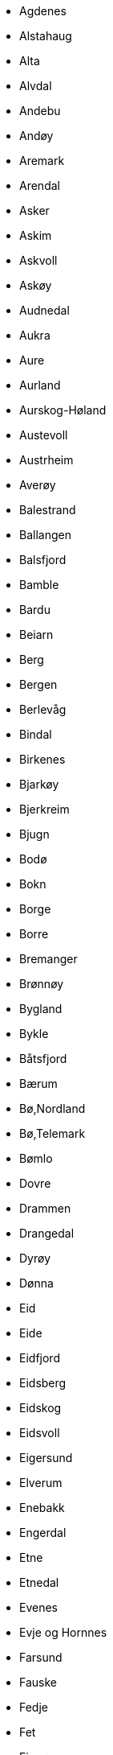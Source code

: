 * Agdenes
* Alstahaug
* Alta
* Alvdal
* Andebu
* Andøy
* Aremark
* Arendal
* Asker
* Askim
* Askvoll
* Askøy
* Audnedal
* Aukra
* Aure
* Aurland
* Aurskog-Høland
* Austevoll
* Austrheim
* Averøy
* Balestrand
* Ballangen
* Balsfjord
* Bamble
* Bardu
* Beiarn
* Berg
* Bergen
* Berlevåg
* Bindal
* Birkenes
* Bjarkøy
* Bjerkreim
* Bjugn
* Bodø
* Bokn
* Borge
* Borre
* Bremanger
* Brønnøy
* Bygland
* Bykle
* Båtsfjord
* Bærum
* Bø,Nordland
* Bø,Telemark
* Bømlo
* Dovre
* Drammen
* Drangedal
* Dyrøy
* Dønna
* Eid
* Eide
* Eidfjord
* Eidsberg
* Eidskog
* Eidsvoll
* Eigersund
* Elverum
* Enebakk
* Engerdal
* Etne
* Etnedal
* Evenes
* Evje og Hornnes
* Farsund
* Fauske
* Fedje
* Fet
* Finnøy
* Fitjar
* Fjaler
* Fjell
* Flakstad
* Flatanger
* Flekkefjord
* Flesberg
* Flora
* Flå
* Folldal
* Forsand
* Fosnes
* Fredrikstad
* Frei
* Frogn
* Froland
* Frosta
* Fræna
* Frøya
* Fusa
* Fyresdal
* Førde
* Gamvik
* Gaular
* Gausdal
* Gildeskål
* Giske
* Gjemnes
* Gjerdrum
* Gjerstad
* Gjesdal
* Gjøvik
* Gloppen
* Gol
* Gran
* Grane
* Granvin
* Gratangen
* Grimstad
* Grong
* Grue
* Gulen
* Hadsel
* Halden
* Halsa
* Hamar
* Hamarøy
* Hammerfest
* Haram
* Hareid
* Harstad
* Hasvik
* Hattfjelldal
* Haugesund
* Hemne
* Hemnes
* Hemsedal
* Herøy,Møre og Romsdal
* Herøy,Nordland
* Hitra
* Hjartdal
* Hjelmeland
* Hobøl
* Hof
* Hol
* Hole
* Holmestrand
* Holtålen
* Hornindal
* Hurdal
* Hurum
* Hvaler
* Hyllestad
* Hå
* Hægebostad
* Høyanger
* Høylandet
* Ibestad
* Inderøy
* Iveland
* Jevnaker
* Jondal
* Jølster
* Karasjok
* Karlsøy
* Karmøy
* Kautokeino
* Klepp
* Klæbu
* Kongsberg
* Kongsvinger
* Kraakeroey
* Kragerø
* Kristiansand
* Kristiansund
* Krødsherad
* Kvalsund
* Kvam
* Kvinesdal
* Kvinnherad
* Kviteseid
* Kvitsøy
* Kvæfjord
* Kvænangen
* Kåfjord
* Lardal
* Larvik
* Lavangen
* Lebesby
* Leikanger
* Leirfjord
* Leka
* Leksvik
* Lenvik
* Lesja
* Levanger
* Lier
* Lierne
* Lillehammer
* Lillesand
* Lindesnes
* Lindås
* Lom
* Loppa
* Lund
* Lunner
* Lurøy
* Luster
* Lyngdal
* Lyngen
* Lærdal
* Lødingen
* Lørenskog
* Løten
* Malvik
* Mandal
* Mandalseid
* Marker
* Marnardal
* Masfjorden
* Meland
* Meldal
* Melhus
* Meløy
* Meråker
* Midsund
* Midtre Gauldal
* Modalen
* Modum
* Molde
* Moskenes
* Moss
* Mosvik
* Målselv
* Måsøy
* Namsos
* Namsskogan
* Nannestad
* Narvik
* Naustdal
* Nedre Eiker
* Nes
* Nesna
* Nesodden
* Nesseby
* Nesset
* Nissedal
* Nittedal
* Nome
* Nord-Aurdal
* Nord-Fron
* Nord-Odal
* Norddal
* Nordkapp
* Nordre Land
* Nordreisa
* Nore og Uvdal
* Notodden
* Nærøy
* Nøtterøy
* Odda
* Oelen
* Onsoey
* Oppdal
* Oppegård
* Orkdal
* Os,Hedmark
* Os,Hordaland
* Osen
* Oslo
* Osterøy
* Overhalla
* Porsanger
* Porsgrunn
* Radøy
* Rakkestad
* Ramnes
* Rana
* Randaberg
* Rauma
* Rendalen
* Rennebu
* Rennesøy
* Rindal
* Ringebu
* Ringerike
* Ringsaker
* Rissa
* Risør
* Roan
* Rollag
* Rolvsoey
* Rygge
* Råde
* Rælingen
* Rødøy
* Rømskog
* Røros
* Røst
* Røyken
* Røyrvik
* Salangen
* Saltdal
* Samnanger
* Sande,Møre og Romsdal
* Sande,Vestfold
* Sandefjord
* Sandnes
* Sandøy
* Sarpsborg
* Sauda
* Sauherad
* Sel
* Selbu
* Selje
* Seljord
* Sigdal
* Siljan
* Sirdal
* Skaun
* Skedsmo
* Ski
* Skien
* Skiptvet
* Skjerstad
* Skjervøy
* Skjåk
* Skodje
* Skånland
* Smøla
* Snillfjord
* Snåsa
* Sogndal
* Sokndal
* Sola
* Solund
* Songdalen
* Sortland
* Spydeberg
* Stange
* Stavanger
* Steigen
* Steinkjer
* Stjørdal
* Stokke
* Stor-Elvdal
* Stord
* Stordal
* Storfjord
* Strand
* Stranda
* Stryn
* Sula
* Suldal
* Sund
* Sunndal
* Surnadal
* Sveio
* Svelvik
* Sykkylven
* Søgne
* Sømna
* Søndre Land
* Sør-Aurdal
* Sør-Fron
* Sør-Odal
* Sør-Varanger
* Sørfold
* Sørreisa
* Sørum
* Tana
* Time
* Tingvoll
* Tinn
* Tjeldsund
* Tjøme
* Tokke
* Tolga
* Torsken
* Tranøy
* Tromsø
* Trondheim
* Trysil
* Træna
* Trøgstad
* Tustna
* Tvedestrand
* Tydal
* Tynset
* Tysfjord
* Tysnes
* Tysvær
* Tønsberg
* Ullensaker
* Ullensvang
* Ulstein
* Ulvik
* Utsira
* Vaale
* Vadsø
* Vaksdal
* Valle
* Vang
* Vanylven
* Vardø
* Vefsn
* Vega
* Vegårshei
* Vennesla
* Verdal
* Verran
* Vestby
* Vestnes
* Vestre Slidre
* Vestre Toten
* Vestvågøy
* Vevelstad
* Vik
* Vikna
* Vindafjord
* Vinje
* Volda
* Voss
* Vågan
* Vågsøy
* Vågå
* Våler,Hedmark
* Våler,Ãstfold
* Værøy
* Åfjord
* Ål
* Ålesund
* Åmli
* Åmot
* Årdal
* Ås
* Åseral
* Åsnes
* Øksnes
* Ørland
* Ørskog
* Ørsta
* Østre Toten
* Øvre Eiker
* Øyer
* Øygarden
* Øystre Slidre